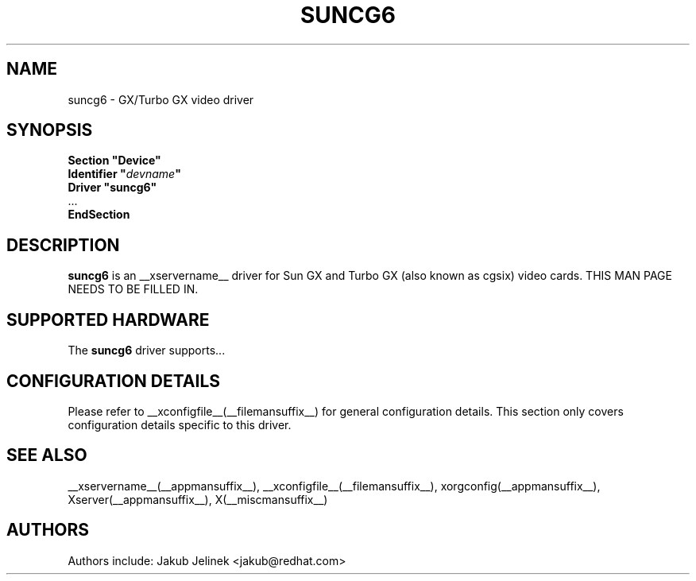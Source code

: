 .\" $XFree86: xc/programs/Xserver/hw/xfree86/drivers/suncg6/suncg6.man,v 1.1 2001/01/24 00:06:29 dawes Exp $ 
.\" shorthand for double quote that works everywhere.
.ds q \N'34'
.TH SUNCG6 __drivermansuffix__ __vendorversion__
.SH NAME
suncg6 \- GX/Turbo GX video driver
.SH SYNOPSIS
.nf
.B "Section \*qDevice\*q"
.BI "  Identifier \*q"  devname \*q
.B  "  Driver \*qsuncg6\*q"
\ \ ...
.B EndSection
.fi
.SH DESCRIPTION
.B suncg6
is an __xservername__ driver for Sun GX and Turbo GX (also known as cgsix) video cards.
THIS MAN PAGE NEEDS TO BE FILLED IN.
.SH SUPPORTED HARDWARE
The
.B suncg6
driver supports...
.SH CONFIGURATION DETAILS
Please refer to __xconfigfile__(__filemansuffix__) for general configuration
details.  This section only covers configuration details specific to this
driver.
.SH "SEE ALSO"
__xservername__(__appmansuffix__), __xconfigfile__(__filemansuffix__), xorgconfig(__appmansuffix__), Xserver(__appmansuffix__), X(__miscmansuffix__)
.SH AUTHORS
Authors include: Jakub Jelinek <jakub@redhat.com>
